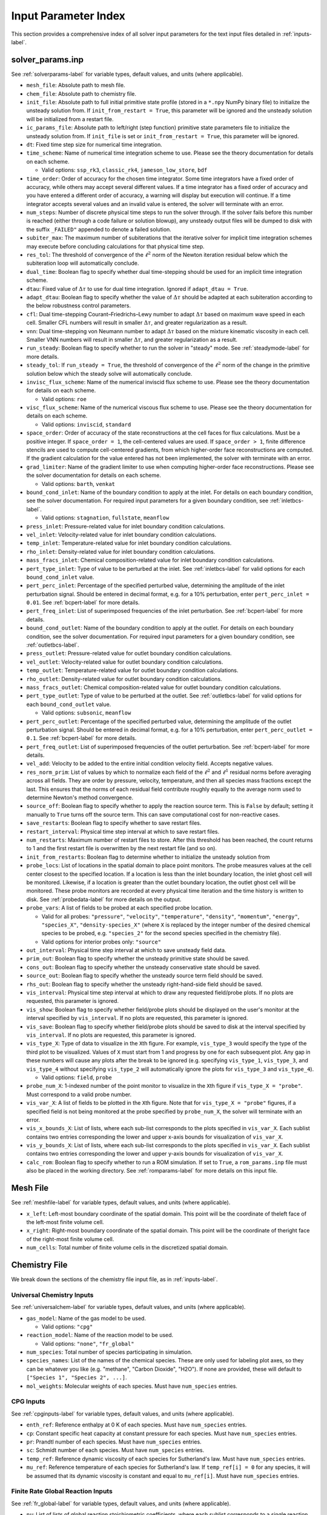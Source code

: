 .. _paramindex-label:

Input Parameter Index
=====================
This section provides a comprehensive index of all solver input parameters for the text input files detailed in :ref:`inputs-label`. 

solver_params.inp
-----------------
See :ref:`solverparams-label` for variable types, default values, and units (where applicable).

* ``mesh_file``: Absolute path to mesh file.

* ``chem_file``: Absolute path to chemistry file.

* ``init_file``: Absolute path to full initial primitive state profile (stored in a ``*.npy`` NumPy binary file) to initialize the unsteady solution from. If ``init_from_restart = True``, this parameter will be ignored and the unsteady solution will be initialized from a restart file.

* ``ic_params_file``: Absolute path to left/right (step function) primitive state parameters file to initialize the unsteady solution from. If ``init_file`` is set or ``init_from_restart = True``, this parameter will be ignored.

* ``dt``: Fixed time step size for numerical time integration.

* ``time_scheme``: Name of numerical time integration scheme to use. Please see the theory documentation for details on each scheme.

  * Valid options: ``ssp_rk3``, ``classic_rk4``, ``jameson_low_store``, ``bdf``

* ``time_order``: Order of accuracy for the chosen time integrator. Some time integrators have a fixed order of accuracy, while others may accept several different values. If a time integrator has a fixed order of accuracy and you have entered a different order of accuracy, a warning will display but execution will continue. If a time integrator accepts several values and an invalid value is entered, the solver will terminate with an error.

* ``num_steps``: Number of discrete physical time steps to run the solver through. If the solver fails before this number is reached (either through a code failure or solution blowup), any unsteady output files will be dumped to disk with the suffix ``_FAILED"`` appended to denote a failed solution.

* ``subiter_max``: The maximum number of subiterations that the iterative solver for implicit time integration schemes may execute before concluding calculations for that physical time step.

* ``res_tol``: The threshold of convergence of the :math:`\ell^2` norm of the Newton iteration residual below which the subiteration loop will automatically conclude.

* ``dual_time``: Boolean flag to specify whether dual time-stepping should be used for an implicit time integration scheme.

* ``dtau``: Fixed value of :math:`\Delta \tau` to use for dual time integration. Ignored if ``adapt_dtau = True``.

* ``adapt_dtau``:  Boolean flag to specify whether the value of :math:`\Delta \tau` should be adapted at each subiteration according to the below robustness control parameters.

* ``cfl``: Dual time-stepping Courant–Friedrichs–Lewy number to adapt :math:`\Delta \tau` based on maximum wave speed in each cell. Smaller CFL numbers will result in smaller :math:`\Delta \tau`, and greater regularization as a result.

* ``vnn``: Dual time-stepping von Neumann number to adapt :math:`\Delta \tau` based on the mixture kinematic viscosity in each cell. Smaller VNN numbers will result in smaller :math:`\Delta \tau`, and greater regularization as a result.

* ``run_steady``: Boolean flag to specify whether to run the solver in "steady" mode. See :ref:`steadymode-label` for more details.

* ``steady_tol``: If ``run_steady = True``, the threshold of convergence of the :math:`\ell^2` norm of the change in the primitive solution below which the steady solve will automatically conclude.

* ``invisc_flux_scheme``: Name of the numerical inviscid flux scheme to use. Please see the theory documentation for details on each scheme.

  * Valid options: ``roe``

* ``visc_flux_scheme``: Name of the numerical viscous flux scheme to use. Please see the theory documentation for details on each scheme.

  * Valid options: ``inviscid``, ``standard``

* ``space_order``: Order of accuracy of the state reconstructions at the cell faces for flux calculations. Must be a positive integer. If ``space_order = 1``, the cell-centered values are used. If ``space_order > 1``, finite difference stencils are used to compute cell-centered gradients, from which higher-order face reconstructions are computed. If the gradient calculation for the value entered has not been implemented, the solver with terminate with an error.

* ``grad_limiter``: Name of the gradient limiter to use when computing higher-order face reconstructions. Please see the solver documentation for details on each scheme.

  * Valid options: ``barth``, ``venkat``

* ``bound_cond_inlet``: Name of the boundary condition to apply at the inlet. For details on each boundary condition, see the solver documentation. For required input parameters for a given boundary condition, see :ref:`inletbcs-label`.

  * Valid options: ``stagnation``, ``fullstate``, ``meanflow``

* ``press_inlet``: Pressure-related value for inlet boundary condition calculations.

* ``vel_inlet``: Velocity-related value for inlet boundary condition calculations.

* ``temp_inlet``: Temperature-related value for inlet boundary condition calculations.

* ``rho_inlet``: Density-related value for inlet boundary condition calculations.

* ``mass_fracs_inlet``: Chemical composition-related value for inlet boundary condition calculations.

* ``pert_type_inlet``: Type of value to be perturbed at the inlet. See :ref:`inletbcs-label` for valid options for each ``bound_cond_inlet`` value.

* ``pert_perc_inlet``: Percentage of the specified perturbed value, determining the amplitude of the inlet perturbation signal. Should be entered in decimal format, e.g. for a 10\% perturbation, enter ``pert_perc_inlet = 0.01``. See :ref:`bcpert-label` for more details.

* ``pert_freq_inlet``: List of superimposed frequencies of the inlet perturbation. See :ref:`bcpert-label` for more details.

* ``bound_cond_outlet``: Name of the boundary condition to apply at the outlet. For details on each boundary condition, see the solver documentation. For required input parameters for a given boundary condition, see :ref:`outletbcs-label`.

* ``press_outlet``: Pressure-related value for outlet boundary condition calculations.

* ``vel_outlet``: Velocity-related value for outlet boundary condition calculations.

* ``temp_outlet``: Temperature-related value for outlet boundary condition calculations.

* ``rho_outlet``: Density-related value for outlet boundary condition calculations.

* ``mass_fracs_outlet``: Chemical composition-related value for outlet boundary condition calculations.

* ``pert_type_outlet``: Type of value to be perturbed at the outlet. See :ref:`outletbcs-label` for valid options for each ``bound_cond_outlet`` value.

  * Valid options: ``subsonic``, ``meanflow``

* ``pert_perc_outlet``: Percentage of the specified perturbed value, determining the amplitude of the outlet perturbation signal. Should be entered in decimal format, e.g. for a 10\% perturbation, enter ``pert_perc_outlet = 0.1``. See :ref:`bcpert-label` for more details.

* ``pert_freq_outlet``: List of superimposed frequencies of the outlet perturbation. See :ref:`bcpert-label` for more details.

* ``vel_add``: Velocity to be added to the entire initial condition velocity field. Accepts negative values.

* ``res_norm_prim``: List of values by which to normalize each field of the :math:`\ell^2` and :math:`\ell^1` residual norms before averaging across all fields. They are order by pressure, velocity, temperature, and then all species mass fractions except the last. This ensures that the norms of each residual field contribute roughly equally to the average norm used to determine Newton's method convergence.

* ``source_off``: Boolean flag to specify whether to apply the reaction source term. This is ``False`` by default; setting it manually to ``True`` turns off the source term. This can save computational cost for non-reactive cases.

* ``save_restarts``: Boolean flag to specify whether to save restart files.

* ``restart_interval``: Physical time step interval at which to save restart files.

* ``num_restarts``: Maximum number of restart files to store. After this threshold has been reached, the count returns to 1 and the first restart file is overwritten by the next restart file (and so on).

* ``init_from_restarts``: Boolean flag to determine whether to initialize the unsteady solution from

* ``probe_locs``: List of locations in the spatial domain to place point monitors. The probe measures values at the cell center closest to the specified location. If a location is less than the inlet boundary location, the inlet ghost cell will be monitored. Likewise, if a location is greater than the outlet boundary location, the outlet ghost cell will be monitored. These probe monitors are recorded at every physical time iteration and the time history is written to disk. See :ref:`probedata-label` for more details on the output. 

* ``probe_vars``: A list of fields to be probed at each specified probe location.

  * Valid for all probes: ``"pressure"``, ``"velocity"``, ``"temperature"``, ``"density"``, ``"momentum"``, ``"energy"``, ``"species_X"``, ``"density-species_X"`` (where ``X`` is replaced by the integer number of the desired chemical species to be probed, e.g. ``"species_2"`` for the second species specified in the chemistry file).
  * Valid options for interior probes only: ``"source"``

* ``out_interval``: Physical time step interval at which to save unsteady field data.

* ``prim_out``: Boolean flag to specify whether the unsteady primitive state should be saved.

* ``cons_out``: Boolean flag to specify whether the unsteady conservative state should be saved.

* ``source_out``: Boolean flag to specify whether the unsteady source term field should be saved.

* ``rhs_out``: Boolean flag to specify whether the unsteady right-hand-side field should be saved.

* ``vis_interval``: Physical time step interval at which to draw any requested field/probe plots. If no plots are requested, this parameter is ignored.

* ``vis_show``: Boolean flag to specify whether field/probe plots should be displayed on the user's monitor at the interval specified by ``vis_interval``. If no plots are requested, this parameter is ignored.

* ``vis_save``: Boolean flag to specify whether field/probe plots should be saved to disk at the interval specified by ``vis_interval``. If no plots are requested, this parameter is ignored.

* ``vis_type_X``: Type of data to visualize in the ``X``\ th figure. For example, ``vis_type_3`` would specify the type of the third plot to be visualized. Values of ``X`` must start from 1 and progress by one for each subsequent plot. Any gap in these numbers will cause any plots after the break to be ignored (e.g. specifying ``vis_type_1``, ``vis_type_3``, and ``vis_type_4`` without specifying ``vis_type_2`` will automatically ignore the plots for ``vis_type_3`` and ``vis_type_4``).

  * Valid options: ``field``, ``probe``

* ``probe_num_X``: 1-indexed number of the point monitor to visualize in the ``X``\ th figure if ``vis_type_X = "probe"``. Must correspond to a valid probe number.

* ``vis_var_X``: A list of fields to be plotted in the  ``X``\ th figure. Note that for ``vis_type_X = "probe"`` figures, if a specified field is not being monitored at the probe specified by ``probe_num_X``, the solver will terminate with an error.

* ``vis_x_bounds_X``: List of lists, where each sub-list corresponds to the plots specified in ``vis_var_X``. Each sublist contains two entries corresponding the lower and upper x-axis bounds for visualization of ``vis_var_X``.

* ``vis_y_bounds_X``: List of lists, where each sub-list corresponds to the plots specified in ``vis_var_X``. Each sublist contains two entries corresponding the lower and upper y-axis bounds for visualization of ``vis_var_X``.

* ``calc_rom``: Boolean flag to specify whether to run a ROM simulation. If set to ``True``, a ``rom_params.inp`` file must also be placed in the working directory. See :ref:`romparams-label` for more details on this input file.


Mesh File
---------
See :ref:`meshfile-label` for variable types, default values, and units (where applicable).

* ``x_left``: Left-most boundary coordinate of the spatial domain.  This point will be the coordinate of theleft face of the left-most finite volume cell.

* ``x_right``: Right-most boundary coordinate of the spatial domain. This point will be the coordinate of theright face of the right-most finite volume cell.

* ``num_cells``: Total number of finite volume cells in the discretized spatial domain.



Chemistry File
--------------
We break down the sections of the chemistry file input file, as in :ref:`inputs-label`.


Universal Chemistry Inputs
^^^^^^^^^^^^^^^^^^^^^^^^^^
See :ref:`universalchem-label` for variable types, default values, and units (where applicable).

* ``gas_model``: Name of the gas model to be used.

  * Valid options: ``"cpg"``

* ``reaction_model``: Name of the reaction model to be used.

  * Valid options: ``"none"``, ``"fr_global"``

* ``num_species``: Total number of species participating in simulation.

* ``species_names``: List of the names of the chemical species. These are only used for labeling plot axes, so they can be whatever you like (e.g. "methane", "Carbon Dioxide", "H2O"). If none are provided, these will default to ``["Species 1", "Species 2", ...]``.

* ``mol_weights``: Molecular weights of each species. Must have ``num_species`` entries.


CPG Inputs
^^^^^^^^^^
See :ref:`cpginputs-label` for variable types, default values, and units (where applicable).

* ``enth_ref``: Reference enthalpy at 0 K of each species. Must have ``num_species`` entries.

* ``cp``: Constant specific heat capacity at constant pressure for each species. Must have ``num_species`` entries.

* ``pr``: Prandtl number of each species. Must have ``num_species`` entries.

* ``sc``: Schmidt number of each species. Must have ``num_species`` entries.

* ``temp_ref``: Reference dynamic viscosity of each species for Sutherland's law. Must have ``num_species`` entries.

* ``mu_ref``: Reference temperature of each species for Sutherland's law. If ``temp_ref[i] = 0`` for any species, it will be assumed that its dynamic viscosity is constant and equal to ``mu_ref[i]``. Must have ``num_species`` entries.



Finite Rate Global Reaction Inputs
^^^^^^^^^^^^^^^^^^^^^^^^^^^^^^^^^^
See :ref:`fr_global-label` for variable types, default values, and units (where applicable).

* ``nu``: List of lists of global reaction stoichiometric coefficients, where each sublist corresponds to a single reaction. Reactants should have positive values, while products should have negative values.

* ``nu_arr``: List of lists of global reaction molar concentration exponents for all chemical species, where each sublist corresponds to a single reaction. Those chemical species that don't participate in the reaction should just be assigned a value of ``0.0``.

* ``act_energy``: List of Arrhenius rate activation energies :math:`E_a` for each reaction.

* ``pre_exp_fact``: List of Arrhenius rate pre-exponential factors.



Piecewise Uniform IC File
-------------------------
See :ref:`pwuniformfile-label` for variable types, default values, and units (where applicable).

* ``x_split``: Location in spatial domain at which the piecewise uniform solution will be split. All cell centers with coordinates less than this value will be assigned to the "left" state, and those with coordinates greater than this value will be assigned to the "right" state.

* ``press_left``: Static pressure in "left" state.

* ``vel_left``: Velocity in "left" state.

* ``temp_left``: Temperature in "left" state.

* ``mass_fracs_left``: Species mass fractions in "left" state. Must contain ``num_species`` elements, and they must sum to 1.0.

* ``press_right``: Static pressure in "right" state.

* ``vel_right``: Velocity in "right" state.

* ``temp_right``: Temperature in "right" state.

* ``mass_fracs_right``: Species mass fractions in "right" state. Must contain ``num_species_full`` elements, and they must sum to 1.0.

